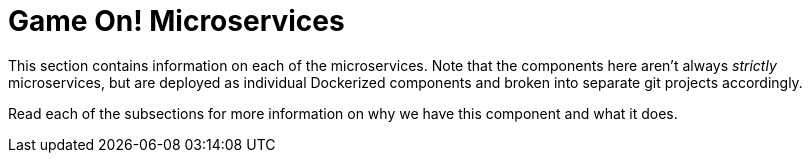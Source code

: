 = Game On! Microservices
:icons: font
:toc:
:toc-placement: preamble
:toclevels: 1

This section contains information on each of the microservices.  Note that the components here aren't always _strictly_ microservices, but are deployed as individual Dockerized components and broken into separate git projects accordingly.

Read each of the subsections for more information on why we have this component and what it does.
